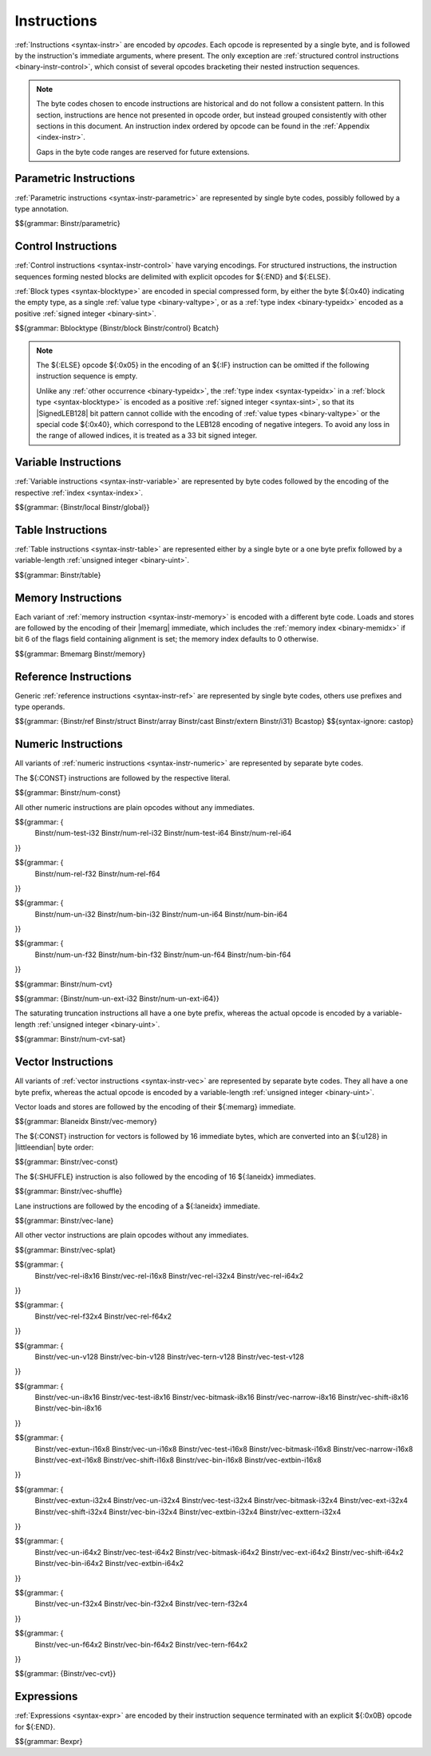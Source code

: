 .. index:: instruction, ! opcode
.. _binary-instr:

Instructions
------------

:ref:`Instructions <syntax-instr>` are encoded by *opcodes*.
Each opcode is represented by a single byte,
and is followed by the instruction's immediate arguments, where present.
The only exception are :ref:`structured control instructions <binary-instr-control>`, which consist of several opcodes bracketing their nested instruction sequences.

.. note::
   The byte codes chosen to encode instructions are historical and do not follow a consistent pattern.
   In this section, instructions are hence not presented in opcode order,
   but instead grouped consistently with other sections in this document.
   An instruction index ordered by opcode can be found in the :ref:`Appendix <index-instr>`.

   Gaps in the byte code ranges are reserved for future extensions.


.. index:: parametric instruction, value type, polymorphism
   pair: binary format; instruction
.. _binary-instr-parametric:

Parametric Instructions
~~~~~~~~~~~~~~~~~~~~~~~

:ref:`Parametric instructions <syntax-instr-parametric>` are represented by single byte codes, possibly followed by a type annotation.

.. _binary-nop:
.. _binary-unreachable:
.. _binary-drop:
.. _binary-select:

$${grammar: Binstr/parametric}


.. index:: control instructions, structured control, exception handling, label, block, branch, result type, value type, block type, label index, function index, tag index, type index, list, polymorphism, LEB128
   pair: binary format; instruction
   pair: binary format; block type
.. _binary-instr-control:

Control Instructions
~~~~~~~~~~~~~~~~~~~~

:ref:`Control instructions <syntax-instr-control>` have varying encodings. For structured instructions, the instruction sequences forming nested blocks are delimited with explicit opcodes for ${:END} and ${:ELSE}.

:ref:`Block types <syntax-blocktype>` are encoded in special compressed form, by either the byte ${:0x40} indicating the empty type, as a single :ref:`value type <binary-valtype>`, or as a :ref:`type index <binary-typeidx>` encoded as a positive :ref:`signed integer <binary-sint>`.

.. _binary-blocktype:
.. _binary-block:
.. _binary-loop:
.. _binary-if:
.. _binary-br:
.. _binary-br_if:
.. _binary-br_table:
.. _binary-return:
.. _binary-call:
.. _binary-call_ref:
.. _binary-call_indirect:
.. _binary-return_call:
.. _binary-return_call_ref:
.. _binary-return_call_indirect:
.. _binary-throw:
.. _binary-throw_ref:
.. _binary-try_table:
.. _binary-catch:

$${grammar: Bblocktype {Binstr/block Binstr/control} Bcatch}

.. note::
   The ${:ELSE} opcode ${:0x05} in the encoding of an ${:IF} instruction can be omitted if the following instruction sequence is empty.

   Unlike any :ref:`other occurrence <binary-typeidx>`, the :ref:`type index <syntax-typeidx>` in a :ref:`block type <syntax-blocktype>` is encoded as a positive :ref:`signed integer <syntax-sint>`, so that its |SignedLEB128| bit pattern cannot collide with the encoding of :ref:`value types <binary-valtype>` or the special code ${:0x40}, which correspond to the LEB128 encoding of negative integers.
   To avoid any loss in the range of allowed indices, it is treated as a 33 bit signed integer.


.. index:: variable instructions, local index, global index
   pair: binary format; instruction
.. _binary-instr-variable:

Variable Instructions
~~~~~~~~~~~~~~~~~~~~~

:ref:`Variable instructions <syntax-instr-variable>` are represented by byte codes followed by the encoding of the respective :ref:`index <syntax-index>`.

.. _binary-local.get:
.. _binary-local.set:
.. _binary-local.tee:
.. _binary-global.get:
.. _binary-global.set:

$${grammar: {Binstr/local Binstr/global}}


.. index:: table instruction, table index
   pair: binary format; instruction
.. _binary-instr-table:
.. _binary-table.get:
.. _binary-table.set:
.. _binary-table.size:
.. _binary-table.grow:
.. _binary-table.fill:
.. _binary-table.copy:
.. _binary-table.init:
.. _binary-elem.drop:

Table Instructions
~~~~~~~~~~~~~~~~~~

:ref:`Table instructions <syntax-instr-table>` are represented either by a single byte or a one byte prefix followed by a variable-length :ref:`unsigned integer <binary-uint>`.

$${grammar: Binstr/table}


.. index:: memory instruction, memory index
   pair: binary format; instruction
.. _binary-instr-memory:

Memory Instructions
~~~~~~~~~~~~~~~~~~~

Each variant of :ref:`memory instruction <syntax-instr-memory>` is encoded with a different byte code. Loads and stores are followed by the encoding of their |memarg| immediate, which includes the :ref:`memory index <binary-memidx>` if bit 6 of the flags field containing alignment is set; the memory index defaults to 0 otherwise.

.. _binary-memarg:
.. _binary-load:
.. _binary-loadn:
.. _binary-store:
.. _binary-storen:
.. _binary-memory.size:
.. _binary-memory.grow:
.. _binary-memory.fill:
.. _binary-memory.copy:
.. _binary-memory.init:
.. _binary-data.drop:

$${grammar: Bmemarg Binstr/memory}


.. index:: reference instruction
   pair: binary format; instruction
.. _binary-instr-ref:
.. _binary-br_on_null:
.. _binary-br_on_non_null:
.. _binary-br_on_cast:
.. _binary-br_on_cast_fail:

Reference Instructions
~~~~~~~~~~~~~~~~~~~~~~

Generic :ref:`reference instructions <syntax-instr-ref>` are represented by single byte codes, others use prefixes and type operands.

.. _binary-ref.null:
.. _binary-ref.func:
.. _binary-ref.is_null:
.. _binary-ref.as_non_null:
.. _binary-struct.new:
.. _binary-struct.new_default:
.. _binary-struct.get:
.. _binary-struct.get_s:
.. _binary-struct.get_u:
.. _binary-struct.set:
.. _binary-array.new:
.. _binary-array.new_default:
.. _binary-array.new_fixed:
.. _binary-array.new_elem:
.. _binary-array.new_data:
.. _binary-array.get:
.. _binary-array.get_s:
.. _binary-array.get_u:
.. _binary-array.set:
.. _binary-array.len:
.. _binary-array.fill:
.. _binary-array.copy:
.. _binary-array.init_data:
.. _binary-array.init_elem:
.. _binary-ref.i31:
.. _binary-i31.get_s:
.. _binary-i31.get_u:
.. _binary-ref.test:
.. _binary-ref.cast:
.. _binary-any.convert_extern:
.. _binary-extern.convert_any:
.. _binary-castop:

$${grammar: {Binstr/ref Binstr/struct Binstr/array Binstr/cast Binstr/extern Binstr/i31} Bcastop}
$${syntax-ignore: castop}


.. index:: numeric instruction
   pair: binary format; instruction
.. _binary-instr-numeric:

Numeric Instructions
~~~~~~~~~~~~~~~~~~~~

All variants of :ref:`numeric instructions <syntax-instr-numeric>` are represented by separate byte codes.

The ${:CONST} instructions are followed by the respective literal.

.. _binary-const:

$${grammar: Binstr/num-const}

All other numeric instructions are plain opcodes without any immediates.

.. _binary-testop:
.. _binary-relop:

$${grammar: {
  Binstr/num-test-i32 Binstr/num-rel-i32
  Binstr/num-test-i64 Binstr/num-rel-i64
}}

$${grammar: {
  Binstr/num-rel-f32
  Binstr/num-rel-f64
}}

.. _binary-unop:
.. _binary-binop:

$${grammar: {
  Binstr/num-un-i32 Binstr/num-bin-i32
  Binstr/num-un-i64 Binstr/num-bin-i64
}}

$${grammar: {
  Binstr/num-un-f32 Binstr/num-bin-f32
  Binstr/num-un-f64 Binstr/num-bin-f64
}}

.. _binary-cvtop:

$${grammar: Binstr/num-cvt}

$${grammar: {Binstr/num-un-ext-i32 Binstr/num-un-ext-i64}}

.. _binary-cvtop-trunc-sat:

The saturating truncation instructions all have a one byte prefix,
whereas the actual opcode is encoded by a variable-length :ref:`unsigned integer <binary-uint>`.

$${grammar: Binstr/num-cvt-sat}


.. index:: vector instruction
   pair: binary format; instruction
.. _binary-instr-vec:

Vector Instructions
~~~~~~~~~~~~~~~~~~~

All variants of :ref:`vector instructions <syntax-instr-vec>` are represented by separate byte codes.
They all have a one byte prefix, whereas the actual opcode is encoded by a variable-length :ref:`unsigned integer <binary-uint>`.

Vector loads and stores are followed by the encoding of their ${:memarg} immediate.

.. _binary-laneidx:

$${grammar: Blaneidx Binstr/vec-memory}

The ${:CONST} instruction for vectors is followed by 16 immediate bytes, which are converted into an ${:u128} in |littleendian| byte order:

$${grammar: Binstr/vec-const}

.. _binary-vswizzlop:
.. _binary-vshuffle:

The ${:SHUFFLE} instruction is also followed by the encoding of 16 ${:laneidx} immediates.

$${grammar: Binstr/vec-shuffle}

Lane instructions are followed by the encoding of a ${:laneidx} immediate.

.. _binary-vextract_lane:
.. _binary-vreplace_lane:

$${grammar: Binstr/vec-lane}

All other vector instructions are plain opcodes without any immediates.

.. _binary-vsplat:

$${grammar: Binstr/vec-splat}

.. _binary-virelop:

$${grammar: {
  Binstr/vec-rel-i8x16
  Binstr/vec-rel-i16x8
  Binstr/vec-rel-i32x4
  Binstr/vec-rel-i64x2
}}

.. _binary-vfrelop:

$${grammar: {
  Binstr/vec-rel-f32x4
  Binstr/vec-rel-f64x2
}}

.. _binary-vvunop:
.. _binary-vvbinop:
.. _binary-vvternop:
.. _binary-vvtestop:

$${grammar: {
  Binstr/vec-un-v128
  Binstr/vec-bin-v128
  Binstr/vec-tern-v128
  Binstr/vec-test-v128
}}

.. _binary-vitestop:
.. _binary-vshiftop:
.. _binary-viunop:
.. _binary-vibinop:
.. _binary-viternop:
.. _binary-viextunop:
.. _binary-viextbinop:
.. _binary-viextternop:
.. _binary-viminmaxop:
.. _binary-vsatbinop:

$${grammar: {
  Binstr/vec-un-i8x16
  Binstr/vec-test-i8x16
  Binstr/vec-bitmask-i8x16
  Binstr/vec-narrow-i8x16
  Binstr/vec-shift-i8x16
  Binstr/vec-bin-i8x16
}}

$${grammar: {
  Binstr/vec-extun-i16x8
  Binstr/vec-un-i16x8
  Binstr/vec-test-i16x8
  Binstr/vec-bitmask-i16x8
  Binstr/vec-narrow-i16x8
  Binstr/vec-ext-i16x8
  Binstr/vec-shift-i16x8
  Binstr/vec-bin-i16x8
  Binstr/vec-extbin-i16x8
}}

$${grammar: {
  Binstr/vec-extun-i32x4
  Binstr/vec-un-i32x4
  Binstr/vec-test-i32x4
  Binstr/vec-bitmask-i32x4
  Binstr/vec-ext-i32x4
  Binstr/vec-shift-i32x4
  Binstr/vec-bin-i32x4
  Binstr/vec-extbin-i32x4
  Binstr/vec-exttern-i32x4
}}

$${grammar: {
  Binstr/vec-un-i64x2
  Binstr/vec-test-i64x2
  Binstr/vec-bitmask-i64x2
  Binstr/vec-ext-i64x2
  Binstr/vec-shift-i64x2
  Binstr/vec-bin-i64x2
  Binstr/vec-extbin-i64x2
}}

.. _binary-vfunop:
.. _binary-vfbinop:
.. _binary-vfternop:

$${grammar: {
  Binstr/vec-un-f32x4
  Binstr/vec-bin-f32x4
  Binstr/vec-tern-f32x4
}}

$${grammar: {
  Binstr/vec-un-f64x2
  Binstr/vec-bin-f64x2
  Binstr/vec-tern-f64x2
}}

$${grammar: {Binstr/vec-cvt}}


.. index:: expression
   pair: binary format; expression
   single: expression; constant
.. _binary-expr:

Expressions
~~~~~~~~~~~

:ref:`Expressions <syntax-expr>` are encoded by their instruction sequence terminated with an explicit ${:0x0B} opcode for ${:END}.

$${grammar: Bexpr}
